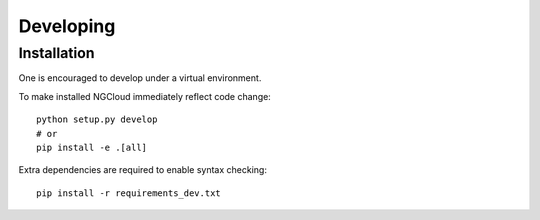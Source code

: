**********
Developing
**********

Installation
============
One is encouraged to develop under a virtual environment.

To make installed NGCloud immediately reflect code change::

    python setup.py develop
    # or
    pip install -e .[all]

Extra dependencies are required to enable syntax checking::

    pip install -r requirements_dev.txt
